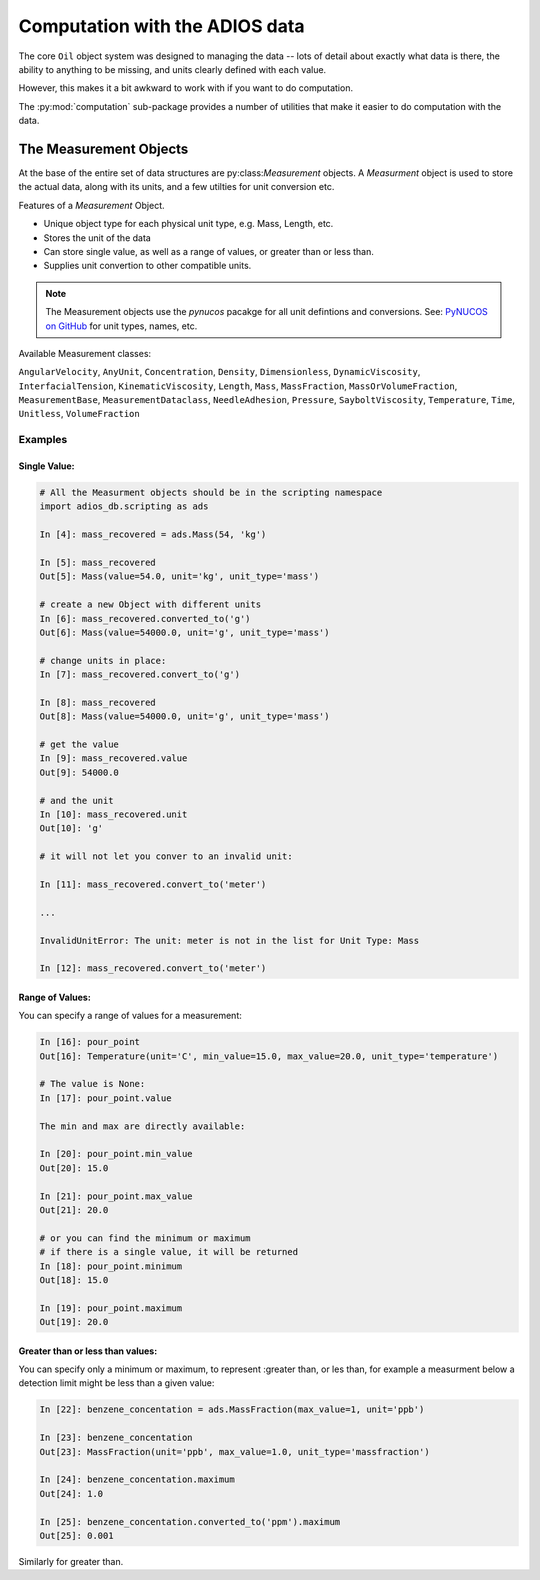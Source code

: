 
.. _computation:

###############################
Computation with the ADIOS data
###############################

The core ``Oil`` object system was designed to managing the data -- lots of detail about exactly what data is there, the ability to anything to be missing, and units clearly defined with each value.

However, this makes it a bit awkward to work with if you want to do computation.

The :py:mod:`computation` sub-package provides a number of utilities that make it easier to do computation with the data.

The Measurement Objects
=======================

At the base of the entire set of data structures are py:class:`Measurement` objects. A `Measurment` object is used to store the actual data, along with its units, and a few utilties for unit conversion etc.

Features of a `Measurement` Object.

* Unique object type for each physical unit type, e.g. Mass, Length, etc.
* Stores the unit of the data
* Can store single value, as well as a range of values, or greater than or less than.
* Supplies unit convertion to other compatible units.

.. note:: The Measurement objects use the `pynucos` pacakge for all unit defintions and conversions. See: `PyNUCOS on GitHub <https://github.com/NOAA-ORR-ERD/PyNUCOS>`_ for unit types, names, etc.

Available Measurement classes:

``AngularVelocity``,
``AnyUnit``,
``Concentration``,
``Density``,
``Dimensionless``,
``DynamicViscosity``,
``InterfacialTension``,
``KinematicViscosity``,
``Length``,
``Mass``,
``MassFraction``,
``MassOrVolumeFraction``,
``MeasurementBase``,
``MeasurementDataclass``,
``NeedleAdhesion``,
``Pressure``,
``SayboltViscosity``,
``Temperature``,
``Time``,
``Unitless``,
``VolumeFraction``

Examples
--------

Single Value:
.............

.. code-block:: ipython

    # All the Measurment objects should be in the scripting namespace
    import adios_db.scripting as ads

    In [4]: mass_recovered = ads.Mass(54, 'kg')

    In [5]: mass_recovered
    Out[5]: Mass(value=54.0, unit='kg', unit_type='mass')

    # create a new Object with different units
    In [6]: mass_recovered.converted_to('g')
    Out[6]: Mass(value=54000.0, unit='g', unit_type='mass')

    # change units in place:
    In [7]: mass_recovered.convert_to('g')

    In [8]: mass_recovered
    Out[8]: Mass(value=54000.0, unit='g', unit_type='mass')

    # get the value
    In [9]: mass_recovered.value
    Out[9]: 54000.0

    # and the unit
    In [10]: mass_recovered.unit
    Out[10]: 'g'

    # it will not let you conver to an invalid unit:

    In [11]: mass_recovered.convert_to('meter')

    ...

    InvalidUnitError: The unit: meter is not in the list for Unit Type: Mass

    In [12]: mass_recovered.convert_to('meter')

Range of Values:
................

You can specify a range of values for a measurement:

.. code-block:: ipython

    In [16]: pour_point
    Out[16]: Temperature(unit='C', min_value=15.0, max_value=20.0, unit_type='temperature')

    # The value is None:
    In [17]: pour_point.value

    The min and max are directly available:

    In [20]: pour_point.min_value
    Out[20]: 15.0

    In [21]: pour_point.max_value
    Out[21]: 20.0

    # or you can find the minimum or maximum
    # if there is a single value, it will be returned
    In [18]: pour_point.minimum
    Out[18]: 15.0

    In [19]: pour_point.maximum
    Out[19]: 20.0

Greater than or less than values:
.................................

You can specify only a minimum or maximum, to represent :greater than, or les than, for example a measurment below a detection limit might be less than a given value:

.. code-block:: ipython

    In [22]: benzene_concentation = ads.MassFraction(max_value=1, unit='ppb')

    In [23]: benzene_concentation
    Out[23]: MassFraction(unit='ppb', max_value=1.0, unit_type='massfraction')

    In [24]: benzene_concentation.maximum
    Out[24]: 1.0

    In [25]: benzene_concentation.converted_to('ppm').maximum
    Out[25]: 0.001

Similarly for greater than.
